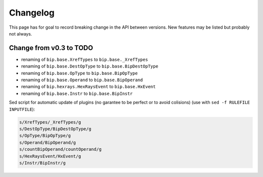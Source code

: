 Changelog
#########

This page has for goal to record breaking change in the API between versions.
New features may be listed but probably not always.


Change from v0.3 to TODO
========================

* renaming of ``bip.base.XrefTypes`` to ``bip.base._XrefTypes``
* renaming of ``bip.base.DestOpType`` to ``bip.base.BipDestOpType``
* renaming of ``bip.base.OpType`` to ``bip.base.BipOpType``
* renaming of ``bip.base.Operand`` to ``bip.base.BipOperand``
* renaming of ``bip.hexrays.HexRaysEvent`` to ``bip.base.HxEvent``
* renaming of ``bip.base.Instr`` to ``bip.base.BipInstr``


Sed script for automatic update of plugins (no garantee to be perfect or to
avoid colisions) (use with ``sed -f RULEFILE INPUTFILE``):

.. code-block:: none

    s/XrefTypes/_XrefTypes/g
    s/DestOpType/BipDestOpType/g
    s/OpType/BipOpType/g
    s/Operand/BipOperand/g
    s/countBipOperand/countOperand/g
    s/HexRaysEvent/HxEvent/g
    s/Instr/BipInstr/g


